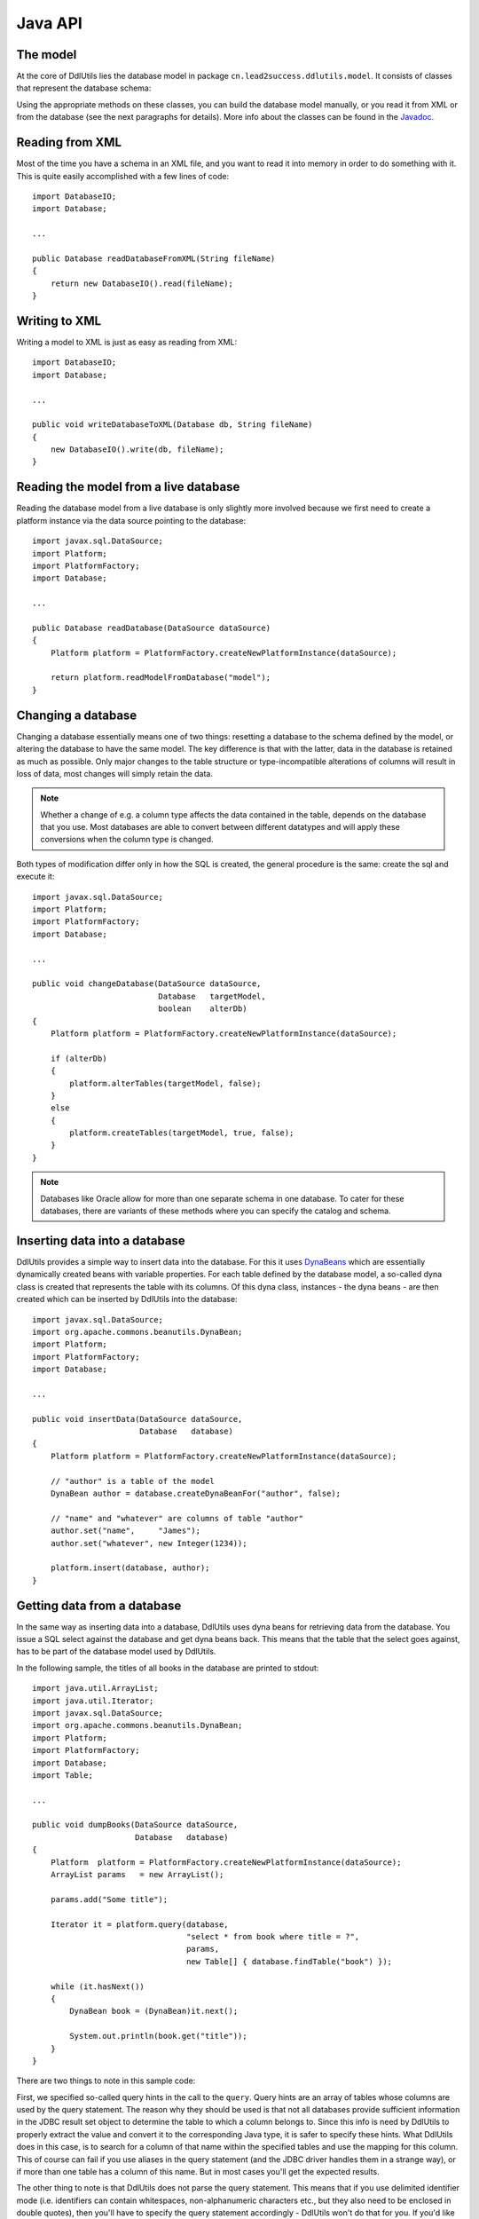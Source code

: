 .. Licensed to the Apache Software Foundation (ASF) under one
   or more contributor license agreements.  See the NOTICE file
   distributed with this work for additional information
   regarding copyright ownership.  The ASF licenses this file
   to you under the Apache License, Version 2.0 (the
   "License"); you may not use this file except in compliance
   with the License.  You may obtain a copy of the License at

    http://www.apache.org/licenses/LICENSE-2.0

   Unless required by applicable law or agreed to in writing,
   software distributed under the License is distributed on an
   "AS IS" BASIS, WITHOUT WARRANTIES OR CONDITIONS OF ANY
   KIND, either express or implied.  See the License for the
   specific language governing permissions and limitations
   under the License.

.. _`Javadoc`: /javadoc/model/
.. _`DynaBeans`: http://jakarta.apache.org/commons/beanutils/apidocs/index.html?org/apache/commons/beanutils/DynaBean.html

Java API
========

The model
---------

At the core of DdlUtils lies the database model in package
``cn.lead2success.ddlutils.model``. It consists of classes that
represent the database schema:

.. image:: images/model.png
   :alt: UML diagram of the database model

Using the appropriate methods on these classes, you can build the
database model manually, or you read it from XML or from the database
(see the next paragraphs for details). More info about the classes
can be found in the `Javadoc`_.

Reading from XML
----------------

Most of the time you have a schema in an XML file, and you want to
read it into memory in order to do something with it. This is quite easily
accomplished with a few lines of code::

	import DatabaseIO;
	import Database;

	...

	public Database readDatabaseFromXML(String fileName)
	{
	    return new DatabaseIO().read(fileName);
	}

Writing to XML
--------------

Writing a model to XML is just as easy as reading from XML::

	import DatabaseIO;
	import Database;

	...

	public void writeDatabaseToXML(Database db, String fileName)
	{
	    new DatabaseIO().write(db, fileName);
	}

Reading the model from a live database
--------------------------------------

Reading the database model from a live database is only slightly more involved
because we first need to create a platform instance via the data source pointing
to the database::

	import javax.sql.DataSource;
	import Platform;
	import PlatformFactory;
	import Database;

	...

	public Database readDatabase(DataSource dataSource)
	{
	    Platform platform = PlatformFactory.createNewPlatformInstance(dataSource);

	    return platform.readModelFromDatabase("model");
	}

Changing a database
-------------------

Changing a database essentially means one of two things: resetting a database to the
schema defined by the model, or altering the database to have the same model. The key
difference is that with the latter, data in the database is retained as much as
possible. Only major changes to the table structure or type-incompatible alterations of
columns will result in loss of data, most changes will simply retain the data.

.. note:: Whether a change of e.g. a column type affects the data contained in the table, depends
   on the database that you use. Most databases are able to convert between different
   datatypes and will apply these conversions when the column type is changed.

Both types of modification differ only in how the SQL is created, the general procedure
is the same: create the sql and execute it::

	import javax.sql.DataSource;
	import Platform;
	import PlatformFactory;
	import Database;

	...

	public void changeDatabase(DataSource dataSource,
	                           Database   targetModel,
	                           boolean    alterDb)
	{
	    Platform platform = PlatformFactory.createNewPlatformInstance(dataSource);
    
	    if (alterDb)
	    {
	        platform.alterTables(targetModel, false);
	    }
	    else
	    {
	        platform.createTables(targetModel, true, false);
	    }
	}

.. note:: Databases like Oracle allow for more than one separate schema in one database. To cater
   for these databases, there are variants of these methods where you can specify the 
   catalog and schema.

Inserting data into a database
------------------------------

DdlUtils provides a simple way to insert data into the database. For this it uses
`DynaBeans`_ which are essentially dynamically created beans with variable properties.
For each table defined by the database model, a so-called dyna class is created that
represents the table with its columns. Of this dyna class, instances - the dyna beans -
are then created which can be inserted by DdlUtils into the database::

	import javax.sql.DataSource;
	import org.apache.commons.beanutils.DynaBean;
	import Platform;
	import PlatformFactory;
	import Database;

	...

	public void insertData(DataSource dataSource,
	                       Database   database)
	{
	    Platform platform = PlatformFactory.createNewPlatformInstance(dataSource);
    
	    // "author" is a table of the model
	    DynaBean author = database.createDynaBeanFor("author", false);
    
	    // "name" and "whatever" are columns of table "author"
	    author.set("name",     "James");
	    author.set("whatever", new Integer(1234));
    
	    platform.insert(database, author);
	}

Getting data from a database
----------------------------

In the same way as inserting data into a database, DdlUtils uses dyna beans
for retrieving data from the database. You issue a SQL select against the
database and get dyna beans back. This means that the table that the select
goes against, has to be part of the database model used by DdlUtils.

In the following sample, the titles of all books in the database are printed
to stdout::

	import java.util.ArrayList;
	import java.util.Iterator;
	import javax.sql.DataSource;
	import org.apache.commons.beanutils.DynaBean;
	import Platform;
	import PlatformFactory;
	import Database;
	import Table;

	...

	public void dumpBooks(DataSource dataSource,
	                      Database   database)
	{
	    Platform  platform = PlatformFactory.createNewPlatformInstance(dataSource);
	    ArrayList params   = new ArrayList();
    
	    params.add("Some title");
    
	    Iterator it = platform.query(database,
	                                 "select * from book where title = ?",
	                                 params,
	                                 new Table[] { database.findTable("book") });
    
	    while (it.hasNext())
	    {
	        DynaBean book = (DynaBean)it.next();
        
	        System.out.println(book.get("title"));
	    }
	}

There are two things to note in this sample code:

First, we specified so-called query hints in the call to the ``query``. Query hints
are an array of tables whose columns are used by the query statement. The reason why they
should be used is that not all databases provide sufficient information in the JDBC result set
object to determine the table to which a column belongs to. Since this info is need by
DdlUtils to properly extract the value and convert it to the corresponding Java type, it is
safer to specify these hints. What DdlUtils does in this case, is to search for a column
of that name within the specified tables and use the mapping for this column. This of course
can fail if you use aliases in the query statement (and the JDBC driver handles them in
a strange way), or if more than one table has a column of this name. But in most cases you'll
get the expected results.

The other thing to note is that DdlUtils does not parse the query statement. This means that
if you use delimited identifier mode (i.e. identifiers can contain whitespaces, non-alphanumeric
characters etc., but they also need to be enclosed in double quotes), then you'll have to
specify the query statement accordingly - DdlUtils won't do that for you. If you'd like to be
on the safe side, then you could write the above statement like this::

	import java.util.ArrayList;
	import java.util.Iterator;
	import javax.sql.DataSource;
	import org.apache.commons.beanutils.DynaBean;
	import Platform;
	import PlatformFactory;
	import Database;
	import Table;

	...

	public void dumpBooks(DataSource dataSource,
	                      Database   database)
	{
	    Platform  platform = PlatformFactory.createNewPlatformInstance(dataSource);
	    ArrayList params   = new ArrayList();
	    String    sql;
    
	    params.add("Some title");

	    if (platform.isDelimitedIdentifierModeOn())
	    {
	        sql = "select * from \"book\" where \"title\" = ?";
	    }
	    else
	    {
	        sql = "select * from book where title = ?";
	    }

	    Iterator it = platform.query(database,
	                                 sql,
	                                 params,
	                                 new Table[] { database.findTable("book") });
    
	    while (it.hasNext())
	    {
	        DynaBean book = (DynaBean)it.next();
        
	        System.out.println(book.get("title"));
	    }
	}
